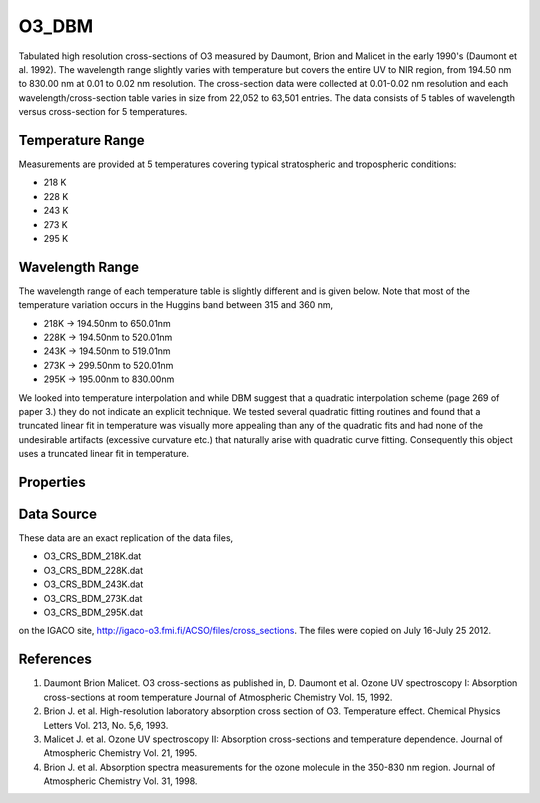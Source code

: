 .. _optical_o3dbm:


O3_DBM
======
Tabulated high resolution cross-sections of O3 measured by Daumont, Brion and Malicet in the early
1990's (Daumont et al. 1992). The wavelength range slightly varies with temperature but covers the
entire UV to NIR region, from 194.50 nm to 830.00 nm at 0.01 to 0.02 nm resolution. The cross-section 
data were collected at 0.01-0.02 nm resolution and each wavelength/cross-section table varies in size
from 22,052 to 63,501 entries. The data consists of 5 tables of wavelength versus cross-section 
for 5 temperatures.

Temperature Range
^^^^^^^^^^^^^^^^^
Measurements are provided at 5 temperatures covering typical stratospheric and tropospheric conditions:

* 218 K
* 228 K
* 243 K
* 273 K
* 295 K

Wavelength Range
^^^^^^^^^^^^^^^^
The wavelength range of each temperature table is slightly different and is given below. Note that most of
the temperature variation occurs in the Huggins band between 315 and 360 nm,

* 218K -> 194.50nm to 650.01nm
* 228K -> 194.50nm to 520.01nm
* 243K -> 194.50nm to 519.01nm
* 273K -> 299.50nm to 520.01nm
* 295K -> 195.00nm to 830.00nm

We looked into temperature interpolation and while DBM suggest that a quadratic interpolation scheme (page 269 of paper 3.)
they do not indicate an explicit technique. We tested several quadratic fitting routines and found that a truncated linear 
fit in temperature was visually more appealing than any of the quadratic fits and had none of the undesirable artifacts 
(excessive curvature etc.) that naturally arise with quadratic curve fitting. Consequently this object uses a truncated linear fit
in temperature.

Properties
^^^^^^^^^^
.. option:: SetTemperature (double n)
   
   Sets the temperature in Kelvins that will be used in the next calculation of cross-sections.

Data Source
^^^^^^^^^^^
These data are an exact replication of the data files,

* O3_CRS_BDM_218K.dat
* O3_CRS_BDM_228K.dat
* O3_CRS_BDM_243K.dat
* O3_CRS_BDM_273K.dat
* O3_CRS_BDM_295K.dat

on the IGACO site, http://igaco-o3.fmi.fi/ACSO/files/cross_sections. The files were copied on July 16-July 25 2012.

References
^^^^^^^^^^

1. Daumont Brion Malicet. O3 cross-sections as published in, D. Daumont et al. Ozone UV spectroscopy I: Absorption cross-sections at room temperature Journal of Atmospheric Chemistry Vol. 15, 1992.
2. Brion J. et al. High-resolution laboratory absorption cross section of O3. Temperature effect. Chemical Physics Letters Vol. 213, No. 5,6, 1993.
3. Malicet J. et al. Ozone UV spectroscopy II: Absorption cross-sections and temperature dependence.  Journal of Atmospheric Chemistry Vol. 21, 1995.
4. Brion J. et al. Absorption spectra measurements for the ozone molecule in the 350-830 nm region.  Journal of Atmospheric Chemistry Vol. 31, 1998.
